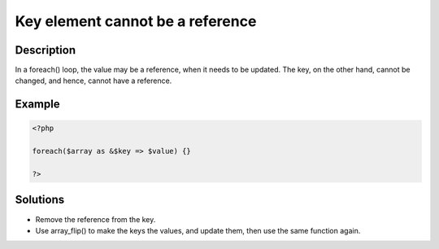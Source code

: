 .. _key-element-cannot-be-a-reference:

Key element cannot be a reference
---------------------------------
 
.. meta::
	:description:
		Key element cannot be a reference: In a foreach() loop, the value may be a reference, when it needs to be updated.
	:og:image: https://php-errors.readthedocs.io/en/latest/_static/logo.png
	:og:type: article
	:og:title: Key element cannot be a reference
	:og:description: In a foreach() loop, the value may be a reference, when it needs to be updated
	:og:url: https://php-errors.readthedocs.io/en/latest/messages/key-element-cannot-be-a-reference.html
	:og:locale: en
	:twitter:card: summary_large_image
	:twitter:site: @exakat
	:twitter:title: Key element cannot be a reference
	:twitter:description: Key element cannot be a reference: In a foreach() loop, the value may be a reference, when it needs to be updated
	:twitter:creator: @exakat
	:twitter:image:src: https://php-errors.readthedocs.io/en/latest/_static/logo.png

.. raw:: html

	<script type="application/ld+json">{"@context":"https:\/\/schema.org","@graph":[{"@type":"WebPage","@id":"https:\/\/php-errors.readthedocs.io\/en\/latest\/tips\/key-element-cannot-be-a-reference.html","url":"https:\/\/php-errors.readthedocs.io\/en\/latest\/tips\/key-element-cannot-be-a-reference.html","name":"Key element cannot be a reference","isPartOf":{"@id":"https:\/\/www.exakat.io\/"},"datePublished":"Tue, 29 Jul 2025 17:13:09 +0000","dateModified":"Tue, 29 Jul 2025 17:13:09 +0000","description":"In a foreach() loop, the value may be a reference, when it needs to be updated","inLanguage":"en-US","potentialAction":[{"@type":"ReadAction","target":["https:\/\/php-tips.readthedocs.io\/en\/latest\/tips\/key-element-cannot-be-a-reference.html"]}]},{"@type":"WebSite","@id":"https:\/\/www.exakat.io\/","url":"https:\/\/www.exakat.io\/","name":"Exakat","description":"Smart PHP static analysis","inLanguage":"en-US"}]}</script>

Description
___________
 
In a foreach() loop, the value may be a reference, when it needs to be updated. The key, on the other hand, cannot be changed, and hence, cannot have a reference.

Example
_______

.. code-block:: php

   <?php
   
   foreach($array as &$key => $value) {}
   
   ?>

Solutions
_________

+ Remove the reference from the key.
+ Use array_flip() to make the keys the values, and update them, then use the same function again.
